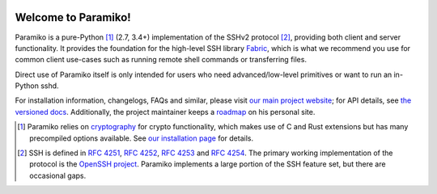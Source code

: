 |version| |python| |license| |ci| |coverage|

.. |version| image:: https://img.shields.io/pypi/v/paramiko
    :target: https://pypi.org/project/paramiko/
    :alt: PyPI - Package Version
.. |python| image:: https://img.shields.io/pypi/pyversions/paramiko
    :target: https://pypi.org/project/paramiko/
    :alt: PyPI - Python Version
.. |license| image:: https://img.shields.io/pypi/l/paramiko
    :target: https://github.com/paramiko/paramiko/blob/main/LICENSE
    :alt: PyPI - License
.. |ci| image:: https://img.shields.io/circleci/build/github/paramiko/paramiko/main
    :target: https://app.circleci.com/pipelines/github/paramiko/paramiko
    :alt: CircleCI
.. |coverage| image:: https://img.shields.io/codecov/c/gh/paramiko/paramiko
    :target: https://app.codecov.io/gh/paramiko/paramiko
    :alt: Codecov

Welcome to Paramiko!
====================

Paramiko is a pure-Python [#]_ (2.7, 3.4+) implementation of the SSHv2 protocol
[#]_, providing both client and server functionality. It provides the
foundation for the high-level SSH library `Fabric <https://fabfile.org>`_,
which is what we recommend you use for common client use-cases such as running
remote shell commands or transferring files.

Direct use of Paramiko itself is only intended for users who need
advanced/low-level primitives or want to run an in-Python sshd.

For installation information, changelogs, FAQs and similar, please visit `our
main project website <https://paramiko.org>`_; for API details, see `the
versioned docs <https://docs.paramiko.org>`_. Additionally, the project
maintainer keeps a `roadmap <http://bitprophet.org/projects#roadmap>`_ on his
personal site.

.. [#]
    Paramiko relies on `cryptography <https://cryptography.io>`_ for crypto
    functionality, which makes use of C and Rust extensions but has many
    precompiled options available. See `our installation page
    <https://www.paramiko.org/installing.html>`_ for details.

.. [#]
    SSH is defined in :rfc-reference:`4251`, :rfc-reference:`4252`,
    :rfc-reference:`4253` and :rfc-reference:`4254`. The primary working
    implementation of the protocol is the `OpenSSH project
    <http://openssh.org>`_.  Paramiko implements a large portion of the SSH
    feature set, but there are occasional gaps.
